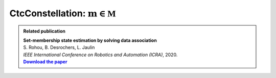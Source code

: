 .. _sec-manual-ctcconstell-label:

CtcConstellation: :math:`\mathbf{m}\in\mathbb{M}`
=================================================

.. |datasso-pdf| replace:: **Download the paper**
.. _datasso-pdf: http://simon-rohou.fr/research/datasso/datasso_paper.pdf

.. admonition:: Related publication
  
  | **Set-membership state estimation by solving data association**
  | S. Rohou, B. Desrochers, L. Jaulin
  | *IEEE International Conference on Robotics and Automation (ICRA)*, 2020.
  | |datasso-pdf|_
